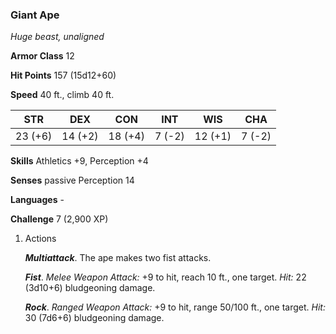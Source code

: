 *** Giant Ape
:PROPERTIES:
:CUSTOM_ID: giant-ape
:END:
/Huge beast, unaligned/

*Armor Class* 12

*Hit Points* 157 (15d12+60)

*Speed* 40 ft., climb 40 ft.

| STR     | DEX     | CON     | INT    | WIS     | CHA    |
|---------+---------+---------+--------+---------+--------|
| 23 (+6) | 14 (+2) | 18 (+4) | 7 (-2) | 12 (+1) | 7 (-2) |

*Skills* Athletics +9, Perception +4

*Senses* passive Perception 14

*Languages* -

*Challenge* 7 (2,900 XP)

****** Actions
:PROPERTIES:
:CUSTOM_ID: actions
:END:
*/Multiattack/*. The ape makes two fist attacks.

*/Fist/*. /Melee Weapon Attack:/ +9 to hit, reach 10 ft., one target.
/Hit:/ 22 (3d10+6) bludgeoning damage.

*/Rock/*. /Ranged Weapon Attack:/ +9 to hit, range 50/100 ft., one
target. /Hit:/ 30 (7d6+6) bludgeoning damage.
